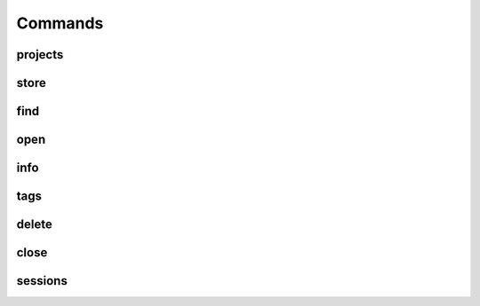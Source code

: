 Commands
========

projects
--------

store
-----

find
----

open
----

info
----

tags
----

delete
------

close
-----

sessions
--------
